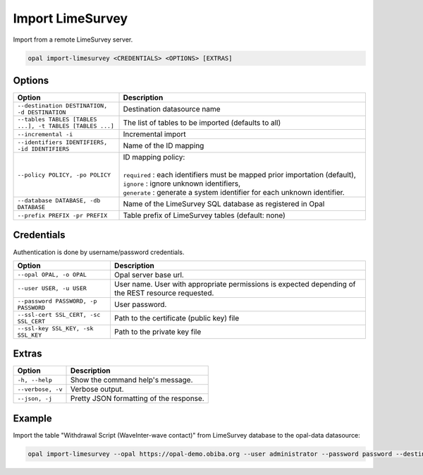 Import LimeSurvey
=================

Import from a remote LimeSurvey server.

.. code-block:: bash

  opal import-limesurvey <CREDENTIALS> <OPTIONS> [EXTRAS]

Options
-------

.. list-table::
   :widths: 30 70
   :header-rows: 1

   * - Option
     - Description
   * - ``--destination DESTINATION, -d DESTINATION``
     - Destination datasource name
   * - ``--tables TABLES [TABLES ...], -t TABLES [TABLES ...]``
     - The list of tables to be imported (defaults to all)
   * - ``--incremental -i``
     - Incremental import
   * - ``--identifiers IDENTIFIERS, -id IDENTIFIERS``
     - Name of the ID mapping
   * - ``--policy POLICY, -po POLICY``
     - | ID mapping policy:
       |
       | ``required`` : each identifiers must be mapped prior importation (default),
       | ``ignore`` : ignore unknown identifiers,
       | ``generate`` : generate a system identifier for each unknown identifier.
   * - ``--database DATABASE, -db DATABASE``
     - Name of the LimeSurvey SQL database as registered in Opal
   * - ``--prefix PREFIX -pr PREFIX``
     - Table prefix of LimeSurvey tables (default: none)

Credentials
-----------

Authentication is done by username/password credentials.

===================================== ====================================
Option                                Description
===================================== ====================================
``--opal OPAL, -o OPAL``              Opal server base url.
``--user USER, -u USER``              User name. User with appropriate permissions is expected depending of the REST resource requested.
``--password PASSWORD, -p PASSWORD``  User password.
``--ssl-cert SSL_CERT, -sc SSL_CERT`` Path to the certificate (public key) file
``--ssl-key SSL_KEY, -sk SSL_KEY``    Path to the private key file
===================================== ====================================

Extras
------

================= =================
Option            Description
================= =================
``-h, --help``    Show the command help's message.
``--verbose, -v`` Verbose output.
``--json, -j``    Pretty JSON formatting of the response.
================= =================

Example
-------

Import the table "Withdrawal Script (WaveInter-wave contact)" from LimeSurvey database to the opal-data datasource:

.. code-block:: bash

  opal import-limesurvey --opal https://opal-demo.obiba.org --user administrator --password password --destination ds1 --database LimeSurvey --json -t "Withdrawal Script (WaveInter-wave contact)"
